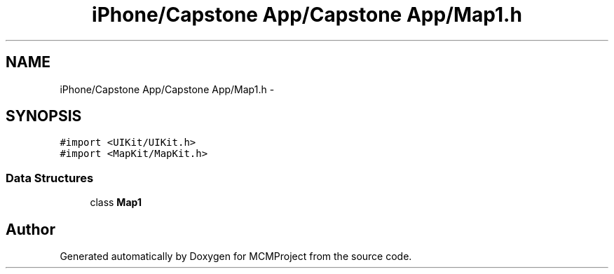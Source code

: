 .TH "iPhone/Capstone App/Capstone App/Map1.h" 3 "Thu Feb 21 2013" "Version 01" "MCMProject" \" -*- nroff -*-
.ad l
.nh
.SH NAME
iPhone/Capstone App/Capstone App/Map1.h \- 
.SH SYNOPSIS
.br
.PP
\fC#import <UIKit/UIKit\&.h>\fP
.br
\fC#import <MapKit/MapKit\&.h>\fP
.br

.SS "Data Structures"

.in +1c
.ti -1c
.RI "class \fBMap1\fP"
.br
.in -1c
.SH "Author"
.PP 
Generated automatically by Doxygen for MCMProject from the source code\&.
